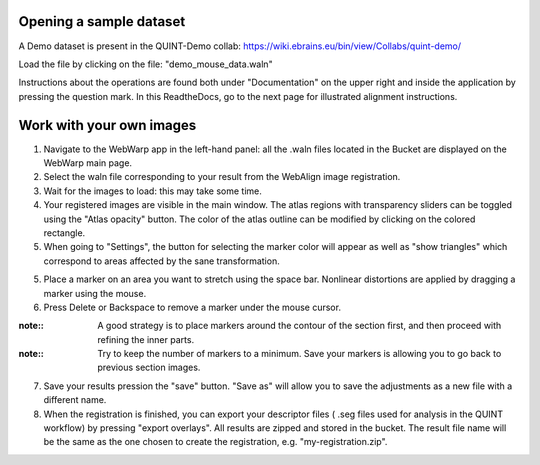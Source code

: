 **Opening a sample dataset**
-------------------------------
A Demo dataset is present in the QUINT-Demo collab: https://wiki.ebrains.eu/bin/view/Collabs/quint-demo/

Load the file by clicking on the file: "demo_mouse_data.waln"

Instructions about the operations are found both under "Documentation" on the upper right and inside the application by pressing the question mark.
In this ReadtheDocs, go to the next page for illustrated alignment instructions.

**Work with your own images**
----------------------------------------------------
1. Navigate to the WebWarp app in the left-hand panel: all the .waln files located in the Bucket are displayed on the WebWarp main page.

2. Select the waln file corresponding to your result from the WebAlign image registration.

3. Wait for the images to load: this may take some time.

4. Your registered images are visible in the main window.  The atlas regions with transparency sliders can be toggled using the "Atlas opacity" button.
   The color of the atlas outline can be modified by clicking on the colored rectangle.

5. When going to "Settings", the button for selecting the marker color will appear as well as "show triangles" which correspond to areas affected by the sane transformation.

5. Place a marker on an area you want to stretch using the space bar. Nonlinear distortions are applied by dragging a marker using the mouse.

6. Press Delete or Backspace to remove a marker under the mouse cursor.

:note::
 A good strategy is to place markers around the contour of the section first, and then proceed with refining the inner parts.
 
:note::
 Try to keep the number of markers to a minimum. Save your markers is allowing you to go back to previous section images.
 
7. Save your results pression the "save" button. "Save as" will allow you to save the adjustments as a new file with a different name.
 
8. When the registration is finished, you can export your descriptor files ( .seg files used for analysis in the QUINT workflow) by pressing "export       overlays". All results are zipped and stored in the bucket. The result file name will be the same as the one chosen to create the registration, e.g. "my-registration.zip".
 
 
 
 
